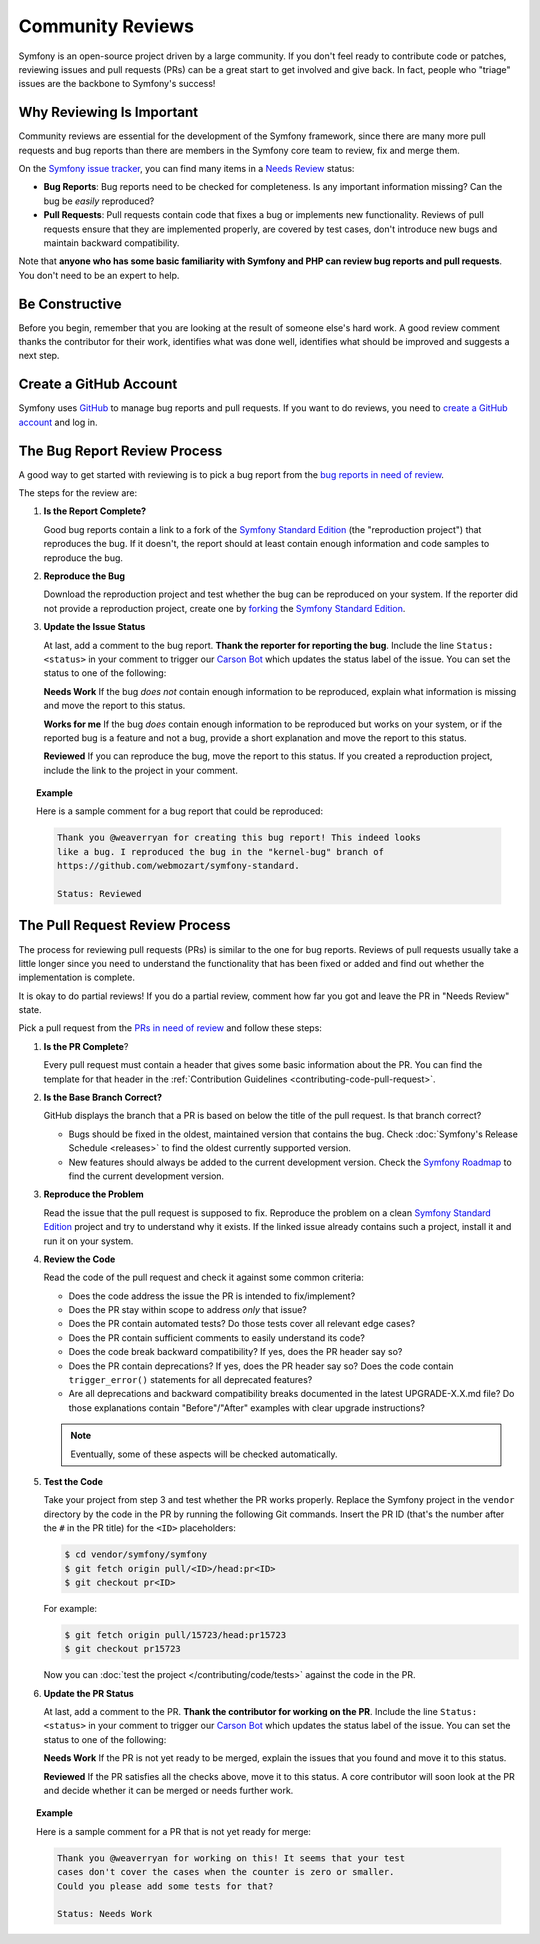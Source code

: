 Community Reviews
=================

Symfony is an open-source project driven by a large community. If you don't feel
ready to contribute code or patches, reviewing issues and pull requests (PRs)
can be a great start to get involved and give back. In fact, people who "triage"
issues are the backbone to Symfony's success!

Why Reviewing Is Important
--------------------------

Community reviews are essential for the development of the Symfony framework,
since there are many more pull requests and bug reports than there are members
in the Symfony core team to review, fix and merge them.

On the `Symfony issue tracker`_, you can find many items in a `Needs Review`_
status:

* **Bug Reports**: Bug reports need to be checked for completeness.
  Is any important information missing? Can the bug be *easily* reproduced?

* **Pull Requests**: Pull requests contain code that fixes a bug or implements
  new functionality. Reviews of pull requests ensure that they are implemented
  properly, are covered by test cases, don't introduce new bugs and maintain
  backward compatibility.

Note that **anyone who has some basic familiarity with Symfony and PHP can
review bug reports and pull requests**. You don't need to be an expert to help.

Be Constructive
---------------

Before you begin, remember that you are looking at the result of someone else's
hard work. A good review comment thanks the contributor for their work,
identifies what was done well, identifies what should be improved and suggests a
next step.

Create a GitHub Account
-----------------------

Symfony uses GitHub_ to manage bug reports and pull requests. If you want to
do reviews, you need to `create a GitHub account`_ and log in.

The Bug Report Review Process
-----------------------------

A good way to get started with reviewing is to pick a bug report from the
`bug reports in need of review`_.

The steps for the review are:

#. **Is the Report Complete?**

   Good bug reports contain a link to a fork of the `Symfony Standard Edition`_
   (the "reproduction project") that reproduces the bug. If it doesn't, the
   report should at least contain enough information and code samples to
   reproduce the bug.

#. **Reproduce the Bug**

   Download the reproduction project and test whether the bug can be reproduced
   on your system. If the reporter did not provide a reproduction project,
   create one by forking_ the `Symfony Standard Edition`_.

#. **Update the Issue Status**

   At last, add a comment to the bug report. **Thank the reporter for reporting
   the bug**. Include the line ``Status: <status>`` in your comment to trigger
   our `Carson Bot`_ which updates the status label of the issue. You can set
   the status to one of the following:

   **Needs Work** If the bug *does not* contain enough information to be
   reproduced, explain what information is missing and move the report to this
   status.

   **Works for me** If the bug *does* contain enough information to be
   reproduced but works on your system, or if the reported bug is a feature and
   not a bug, provide a short explanation and move the report to this status.

   **Reviewed** If you can reproduce the bug, move the report to this status.
   If you created a reproduction project, include the link to the project in
   your comment.

.. topic:: Example

    Here is a sample comment for a bug report that could be reproduced:

    .. code-block:: text

        Thank you @weaverryan for creating this bug report! This indeed looks
        like a bug. I reproduced the bug in the "kernel-bug" branch of
        https://github.com/webmozart/symfony-standard.

        Status: Reviewed

The Pull Request Review Process
-------------------------------

The process for reviewing pull requests (PRs) is similar to the one for bug
reports. Reviews of pull requests usually take a little longer since you need
to understand the functionality that has been fixed or added and find out
whether the implementation is complete.

It is okay to do partial reviews! If you do a partial review, comment how far
you got and leave the PR in "Needs Review" state.

Pick a pull request from the `PRs in need of review`_ and follow these steps:

#. **Is the PR Complete**?

   Every pull request must contain a header that gives some basic information
   about the PR. You can find the template for that header in the
   :ref:`Contribution Guidelines <contributing-code-pull-request>`.

#. **Is the Base Branch Correct?**

   GitHub displays the branch that a PR is based on below the title of the
   pull request. Is that branch correct?

   * Bugs should be fixed in the oldest, maintained version that contains the
     bug. Check :doc:`Symfony's Release Schedule <releases>` to find the oldest
     currently supported version.

   * New features should always be added to the current development version.
     Check the `Symfony Roadmap`_ to find the current development version.

#. **Reproduce the Problem**

   Read the issue that the pull request is supposed to fix. Reproduce the
   problem on a clean `Symfony Standard Edition`_ project and try to understand
   why it exists. If the linked issue already contains such a project, install
   it and run it on your system.

#. **Review the Code**

   Read the code of the pull request and check it against some common criteria:

   * Does the code address the issue the PR is intended to fix/implement?
   * Does the PR stay within scope to address *only* that issue?
   * Does the PR contain automated tests? Do those tests cover all relevant
     edge cases?
   * Does the PR contain sufficient comments to easily understand its code?
   * Does the code break backward compatibility? If yes, does the PR header say
     so?
   * Does the PR contain deprecations? If yes, does the PR header say so? Does
     the code contain ``trigger_error()`` statements for all deprecated
     features?
   * Are all deprecations and backward compatibility breaks documented in the
     latest UPGRADE-X.X.md file? Do those explanations contain "Before"/"After"
     examples with clear upgrade instructions?

   .. note::

       Eventually, some of these aspects will be checked automatically.

#. **Test the Code**

   Take your project from step 3 and test whether the PR works properly.
   Replace the Symfony project in the ``vendor`` directory by the code in the
   PR by running the following Git commands. Insert the PR ID (that's the number
   after the ``#`` in the PR title) for the ``<ID>`` placeholders:

   .. code-block:: text

       $ cd vendor/symfony/symfony
       $ git fetch origin pull/<ID>/head:pr<ID>
       $ git checkout pr<ID>

   For example:

   .. code-block:: text

       $ git fetch origin pull/15723/head:pr15723
       $ git checkout pr15723

   Now you can :doc:`test the project </contributing/code/tests>` against
   the code in the PR.

#. **Update the PR Status**

   At last, add a comment to the PR. **Thank the contributor for working on the
   PR**. Include the line ``Status: <status>`` in your comment to trigger our
   `Carson Bot`_ which updates the status label of the issue. You can set the
   status to one of the following:

   **Needs Work** If the PR is not yet ready to be merged, explain the issues
   that you found and move it to this status.

   **Reviewed** If the PR satisfies all the checks above, move it to this
   status. A core contributor will soon look at the PR and decide whether it can
   be merged or needs further work.

.. topic:: Example

    Here is a sample comment for a PR that is not yet ready for merge:

    .. code-block:: text

        Thank you @weaverryan for working on this! It seems that your test
        cases don't cover the cases when the counter is zero or smaller.
        Could you please add some tests for that?

        Status: Needs Work

.. _GitHub: https://github.com
.. _Symfony issue tracker: https://github.com/symfony/symfony/issues
.. _Symfony Standard Edition: https://github.com/symfony/symfony-standard
.. _create a GitHub account: https://help.github.com/articles/signing-up-for-a-new-github-account/
.. _forking: https://help.github.com/articles/fork-a-repo/
.. _bug reports in need of review: https://github.com/symfony/symfony/issues?utf8=%E2%9C%93&q=is%3Aopen+is%3Aissue+label%3A%22Bug%22+label%3A%22Status%3A+Needs+Review%22+
.. _PRs in need of review: https://github.com/symfony/symfony/issues?utf8=%E2%9C%93&q=is%3Aopen+is%3Apr+label%3A%22Status%3A+Needs+Review%22+
.. _Contribution Guidelines: https://github.com/symfony/symfony/blob/master/CONTRIBUTING.md
.. _Symfony's Release Schedule: https://symfony.com/doc/current/contributing/community/releases.html#schedule
.. _Symfony Roadmap: https://symfony.com/roadmap
.. _Carson Bot: https://github.com/carsonbot/carsonbot
.. _`Needs Review`: https://github.com/symfony/symfony/labels/Status%3A%20Needs%20Review
